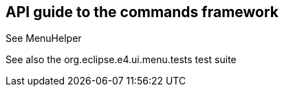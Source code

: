 == API guide to the commands framework

See MenuHelper

See also the org.eclipse.e4.ui.menu.tests test suite